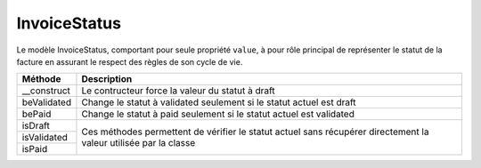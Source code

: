 InvoiceStatus
-------------

Le modèle InvoiceStatus, comportant pour seule propriété ``value``, à pour rôle principal de représenter le statut de la facture en assurant le respect des règles de son cycle de vie.

+-----------------+-----------------------------------------------------------------------------+
| Méthode         | Description                                                                 |
+=================+=============================================================================+
| __construct     | Le contructeur force la valeur du statut à draft                            |
+-----------------+-----------------------------------------------------------------------------+
| beValidated     | Change le statut à validated seulement si le statut actuel est draft        |
+-----------------+-----------------------------------------------------------------------------+
| bePaid          | Change le statut à paid seulement si le statut actuel est validated         |
+-----------------+-----------------------------------------------------------------------------+
| isDraft         | Ces méthodes permettent de vérifier le statut actuel sans récupérer         |
+-----------------+ directement la valeur utilisée par la classe                                |
| isValidated     |                                                                             |
+-----------------+                                                                             |
| isPaid          |                                                                             |
+-----------------+-----------------------------------------------------------------------------+
